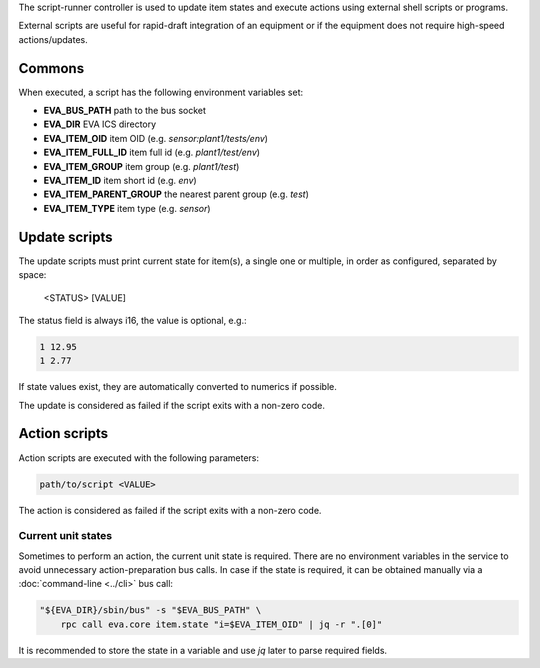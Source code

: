 The script-runner controller is used to update item states and execute actions
using external shell scripts or programs.

External scripts are useful for rapid-draft integration of an equipment or if
the equipment does not require high-speed actions/updates.

Commons
=======

When executed, a script has the following environment variables set:

* **EVA_BUS_PATH** path to the bus socket
* **EVA_DIR** EVA ICS directory
* **EVA_ITEM_OID** item OID (e.g. *sensor:plant1/tests/env*)
* **EVA_ITEM_FULL_ID** item full id (e.g. *plant1/test/env*)
* **EVA_ITEM_GROUP** item group (e.g. *plant1/test*)
* **EVA_ITEM_ID** item short id (e.g. *env*)
* **EVA_ITEM_PARENT_GROUP** the nearest parent group (e.g. *test*)
* **EVA_ITEM_TYPE** item type (e.g. *sensor*)

Update scripts
==============

The update scripts must print current state for item(s), a single one or
multiple, in order as configured, separated by space:

    <STATUS> [VALUE]

The status field is always i16, the value is optional, e.g.:

.. code:: shell

    1 12.95
    1 2.77

If state values exist, they are automatically converted to numerics if
possible.

The update is considered as failed if the script exits with a non-zero code.

Action scripts
==============

Action scripts are executed with the following parameters:

.. code:: shell

    path/to/script <VALUE>

The action is considered as failed if the script exits with a non-zero code.

Current unit states
-------------------

Sometimes to perform an action, the current unit state is required. There are
no environment variables in the service to avoid unnecessary action-preparation
bus calls. In case if the state is required, it can be obtained manually via a
:doc:`command-line <../cli>` bus call:

.. code:: shell

    "${EVA_DIR}/sbin/bus" -s "$EVA_BUS_PATH" \
        rpc call eva.core item.state "i=$EVA_ITEM_OID" | jq -r ".[0]"

It is recommended to store the state in a variable and use *jq* later to parse
required fields.
